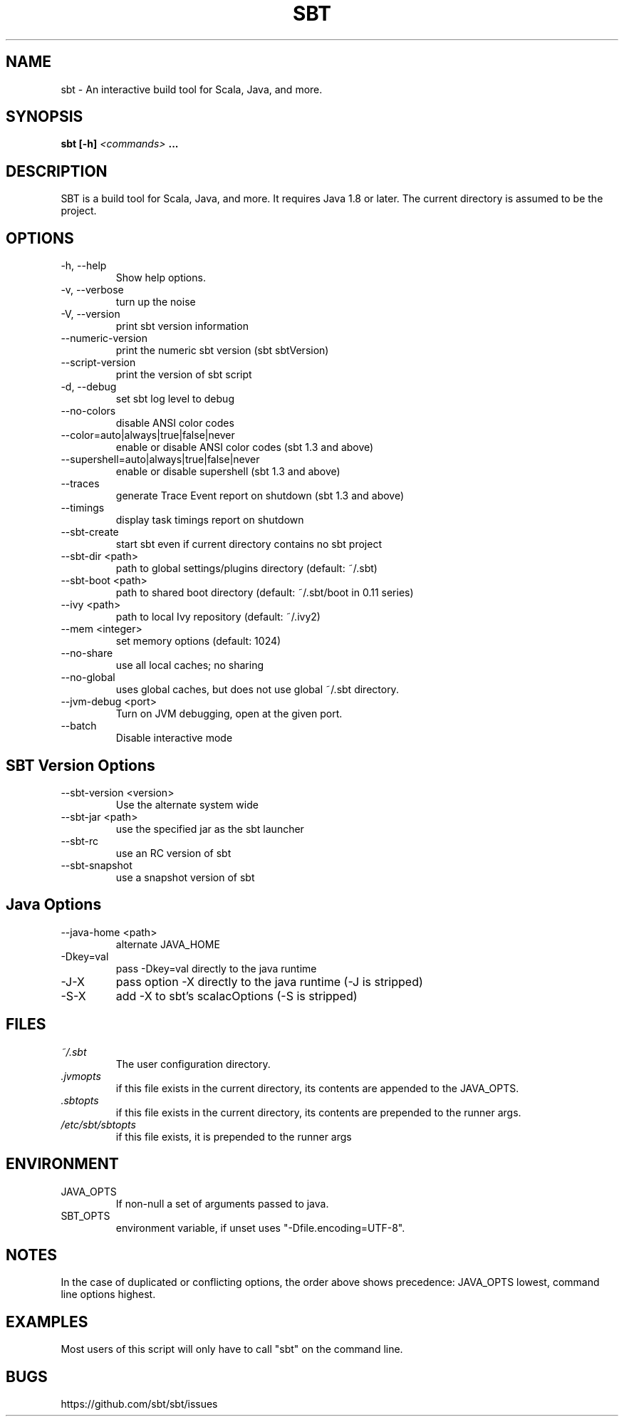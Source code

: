 .\" Process this file with
.\" groff -man -Tascii sbt.1
.\"
.TH SBT 1 "NOVEMBER 2011" Linux "User Manuals"
.SH NAME
sbt \- An interactive build tool for Scala, Java, and more.
.SH SYNOPSIS
.B sbt [-h]
.I <commands>
.B ...
.SH DESCRIPTION
SBT is a build tool for Scala, Java, and more. It requires Java 1.8 or later.
The current directory is assumed to be the project.
.SH OPTIONS
.IP "-h, --help"
Show help options.
.IP "-v, --verbose"
turn up the noise
.IP "-V, --version"
print sbt version information
.IP "--numeric-version"
print the numeric sbt version (sbt sbtVersion)
.IP "--script-version"
print the version of sbt script
.IP "-d, --debug"
set sbt log level to debug
.IP --no-colors
disable ANSI color codes
.IP "--color=auto|always|true|false|never"
enable or disable ANSI color codes      (sbt 1.3 and above)
.IP  "--supershell=auto|always|true|false|never"
enable or disable supershell            (sbt 1.3 and above)
.IP --traces
generate Trace Event report on shutdown (sbt 1.3 and above)
.IP --timings
display task timings report on shutdown
.IP --sbt-create
start sbt even if current directory contains no sbt project
.IP "--sbt-dir <path>"
path to global settings/plugins directory (default: ~/.sbt)
.IP "--sbt-boot <path>"
path to shared boot directory (default: ~/.sbt/boot in 0.11 series)
.IP "--ivy <path>"
path to local Ivy repository (default: ~/.ivy2)
.IP "--mem <integer>"
set memory options (default: 1024)
.IP "--no-share"
use all local caches; no sharing
.IP "--no-global"
uses global caches, but does not use global ~/.sbt directory.
.IP "--jvm-debug <port>"
Turn on JVM debugging, open at the given port.
.IP --batch
Disable interactive mode
.SH SBT Version Options
.IP "--sbt-version <version>"
Use the alternate system wide
.IP "--sbt-jar <path>"
use the specified jar as the sbt launcher
.IP "--sbt-rc"
use an RC version of sbt
.IP --sbt-snapshot
use a snapshot version of sbt
.SH Java Options
.IP "--java-home <path>"
alternate JAVA_HOME
.IP "-Dkey=val"
pass -Dkey=val directly to the java runtime
.IP -J-X
pass option -X directly to the java runtime (-J is stripped)
.IP -S-X
add -X to sbt's scalacOptions (-S is stripped)
.SH FILES
.I ~/.sbt
.RS
The user configuration directory.
.RE
.I ".jvmopts"
.RS
if this file exists in the current directory, its contents are appended
to the JAVA_OPTS.
.RE
.I ".sbtopts"
.RS
if this file exists in the current directory, its contents are prepended
to the runner args.
.RE
.I "/etc/sbt/sbtopts"
.RS
if this file exists, it is prepended to the runner args
.SH ENVIRONMENT
.IP JAVA_OPTS
If non-null a set of arguments passed to java.
.IP SBT_OPTS
environment variable, if unset uses "-Dfile.encoding=UTF-8".
.SH NOTES
In the case of duplicated or conflicting options, the order above
shows precedence: JAVA_OPTS lowest, command line options highest.
.SH EXAMPLES
Most users of this script will only have to call "sbt" on the command line.
.SH BUGS
https://github.com/sbt/sbt/issues
